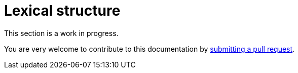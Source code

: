 = Lexical structure

This section is a work in progress.

You are very welcome to contribute to this documentation by
link:https://github.com/starkware-libs/cairo/issues?q=is%3Aissue+is%3Aopen+label%3A%22help+wanted%22[submitting a pull request].


// TODO(spapini): Fill this with content.

